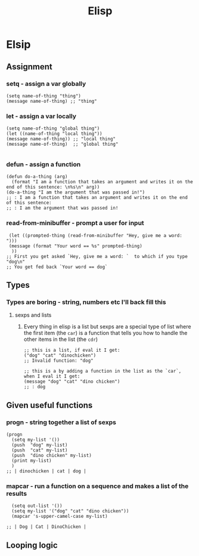 #+title: Elisp

* Elsip

** Assignment

*** setq - assign a var globally

#+begin_src elisp
(setq name-of-thing "thing")
(message name-of-thing) ;; "thing"
#+end_src

#+RESULTS:
: thing

*** let - assign a var locally

#+begin_src elisp
(setq name-of-thing "global thing")
(let ((name-of-thing "local thing"))
(message name-of-thing)) ;; "local thing"
(message name-of-thing)  ;; "global thing"

#+end_src

#+RESULTS:
: global thing

*** defun - assign a function

#+begin_src elisp
(defun do-a-thing (arg)
  (format "I am a function that takes an argument and writes it on the end of this sentence: \n%s\n" arg))
(do-a-thing "I am the argument that was passed in!")
;; : I am a function that takes an argument and writes it on the end of this sentence:
;; : I am the argument that was passed in!
#+end_src

#+RESULTS:
: I am a function that takes an argument and writes it on the end of this sentence:
: I am the argument that was passed in!
*** read-from-minibuffer - prompt a user for input

#+begin_src elisp
 (let ((prompted-thing (read-from-minibuffer "Hey, give me a word: ")))
 (message (format "Your word == %s" prompted-thing)
  ))
;; First you get asked `Hey, give me a word: `  to which if you type "dog\n"
;; You get fed back `Your word == dog`
#+end_src

#+RESULTS:
: Your word == dog

** Types
*** Types are boring - string, numbers etc I'll back fill this
**** sexps and lists
***** Every thing in elisp is a list but sexps are a special type of list where the first item (the =car=) is a function that tells you how to handle the other items in the list (the =cdr=)

#+begin_src elisp
;; this is a list, if eval it I get:
("dog" "cat" "dinochicken")
;; Invalid function: "dog"
#+end_src

#+begin_src elisp
;; this is a by adding a function in the list as the `car`, when I eval it I get:
(message "dog" "cat" "dino chicken")
;; : dog
#+end_src

#+RESULTS:

** Given useful functions
*** progn - string together a list of sexps

#+begin_src elisp
(progn
  (setq my-list '())
  (push  "dog" my-list)
  (push  "cat" my-list)
  (push  "dino chicken" my-list)
  (print my-list)
  )
;; | dinochicken | cat | dog |
#+end_src

#+RESULTS:
| dinochicken | cat | dog |

*** mapcar - run a function on a sequence and makes a list of the results
#+begin_src elisp
  (setq out-list '())
  (setq my-list '("dog" "cat" "dino chicken"))
  (mapcar 's-upper-camel-case my-list)

;; | Dog | Cat | DinoChicken |
#+end_src

#+RESULTS:
| Dog | Cat | DinoChicken |
** Looping logic
